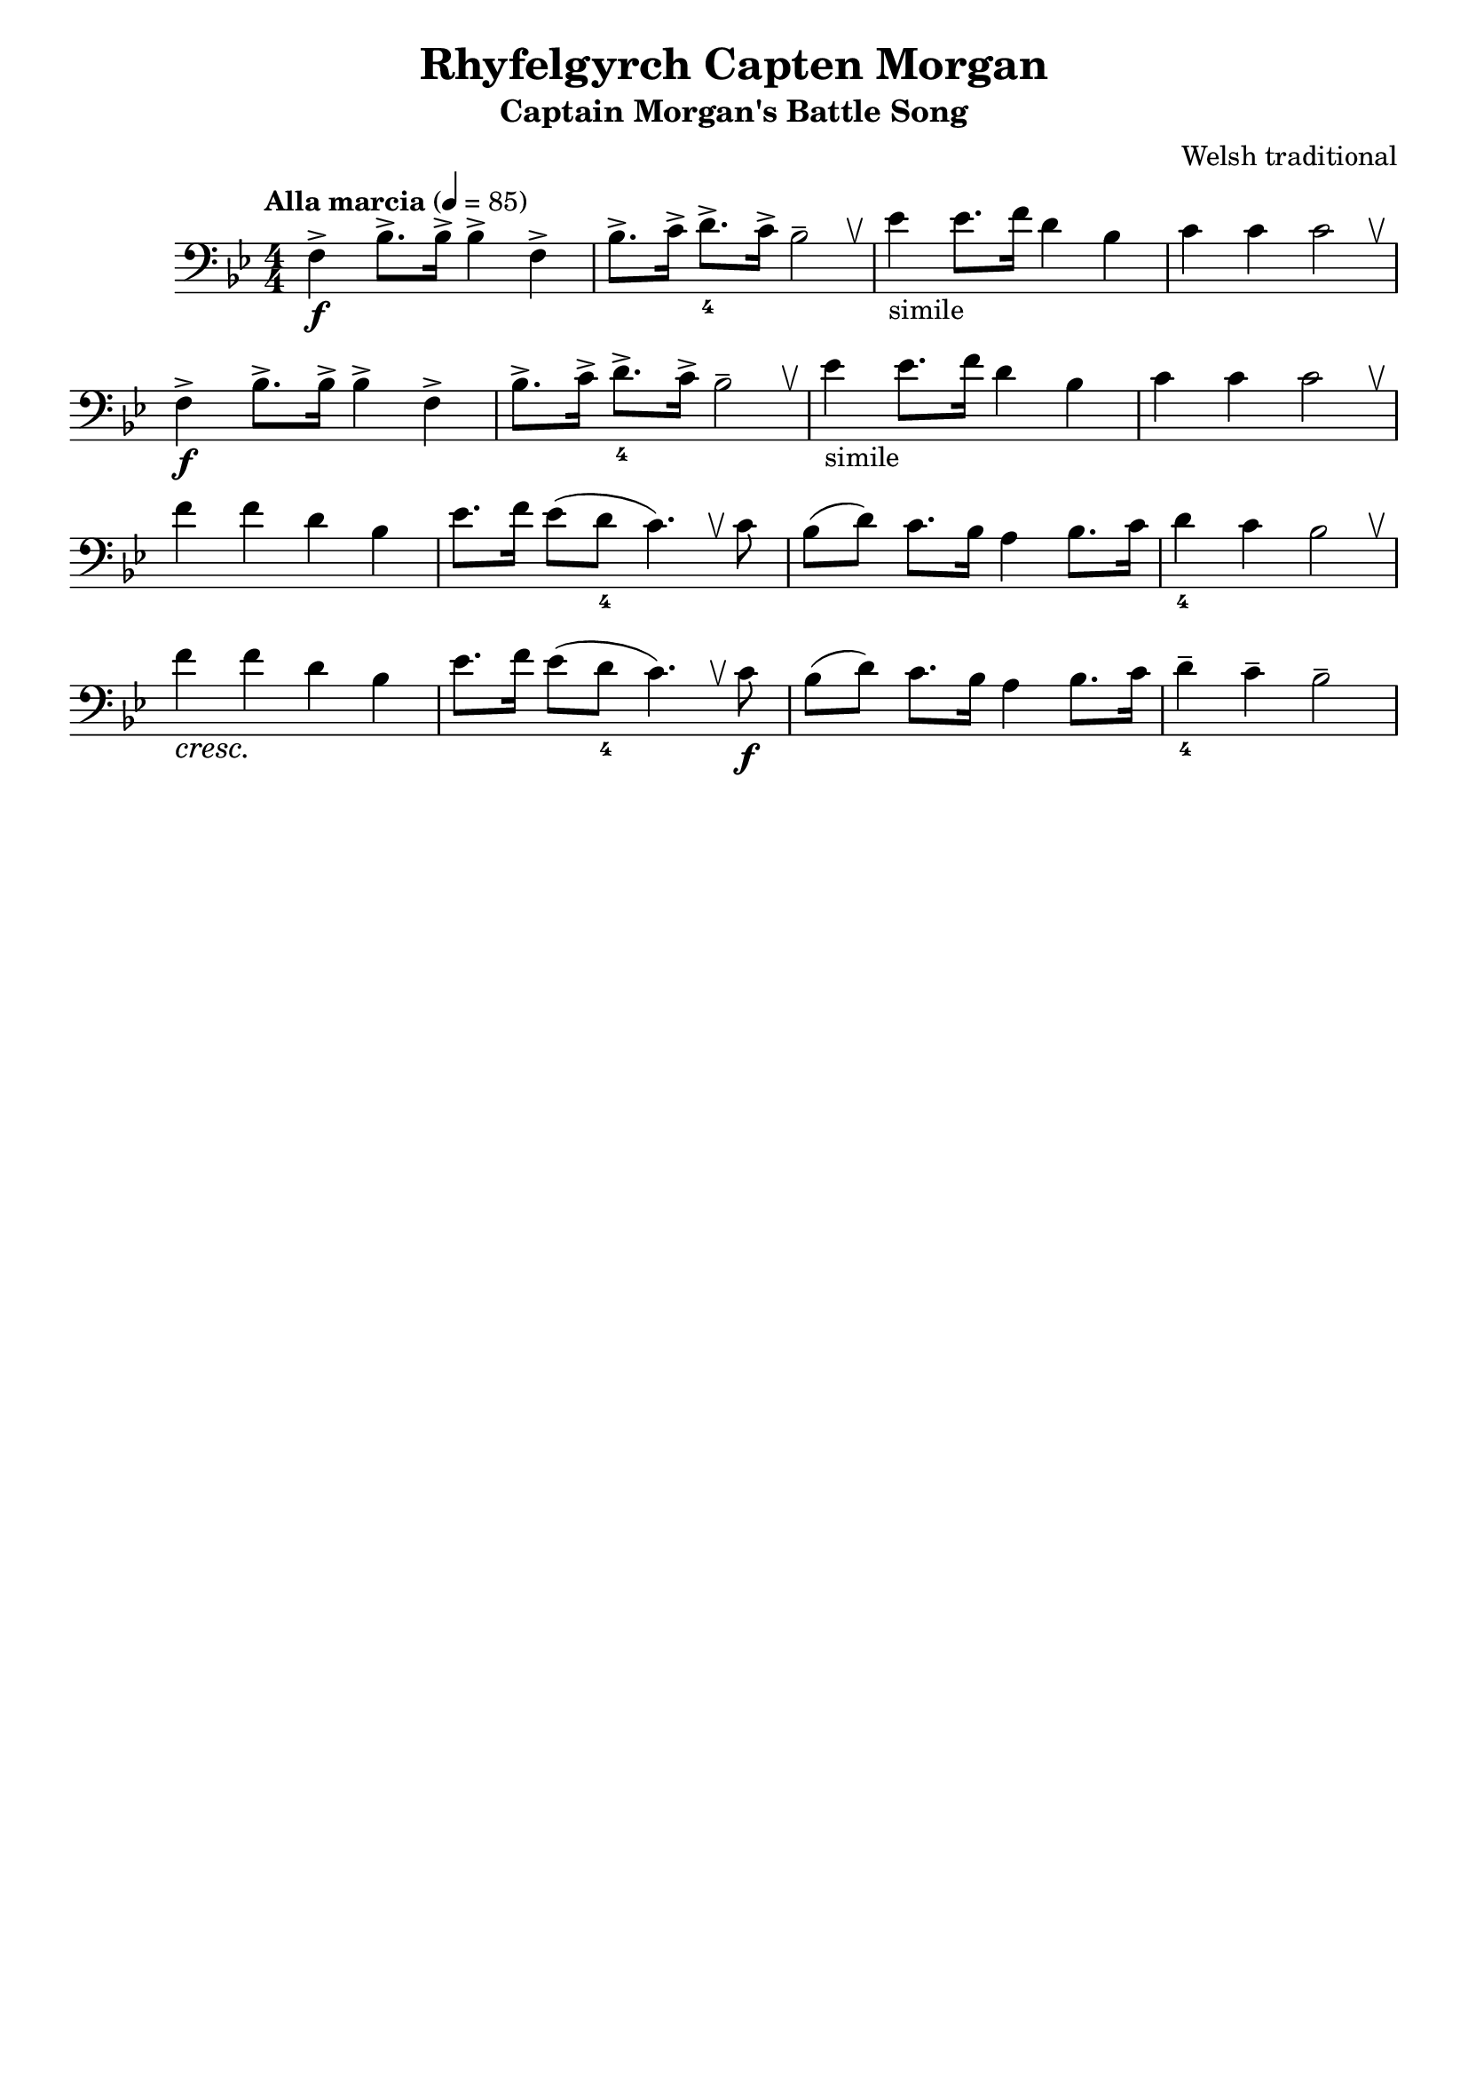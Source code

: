 %{
%}
\header{
  title = "Rhyfelgyrch Capten Morgan"
  subtitle = "Captain Morgan's Battle Song"
  tagline = "" % removed lilypond
  composer = "Welsh traditional"
}

\layout {
  \context {
    \Score
    \omit BarNumber
  }
}

music = {
  \relative {
    \tempo "Alla marcia" 4 = 85
    \numericTimeSignature
    \clef "bass" \key bes \major \time 4/4
    \override BreathingSign.text = \markup { \musicglyph #"scripts.upbow" }

    \repeat volta 2 {
      f4->\f bes8.-> bes16-> bes4-> f->
      bes8.-> c16-> d8.->_4 c16-> bes2-- \breathe
      ees4-"simile" ees8. f16 d4 bes
      c c c2 \breathe
    }

    f4 f d bes
    ees8. f16 ees8( d_4 c4.) \breathe c8
    bes( d) c8. bes16 a4 bes8. c16
    d4_4 c bes2 \breathe

    f'4\cresc f\! d bes
    ees8. f16 ees8( d_4 c4.) \breathe c8\f
    bes( d) c8. bes16 a4 bes8. c16
    d4--_4 c-- bes2--
  }
}
\score {
  \unfoldRepeats
  \music
  \layout { }
}
\score {
  \unfoldRepeats
  \music
  \midi { }
}

\version "2.18.2"

